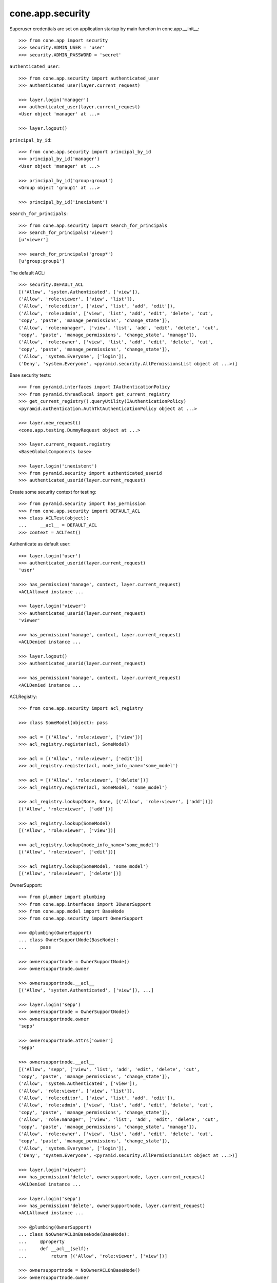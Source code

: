 cone.app.security
-----------------

Superuser credentials are set on application startup by main function in
cone.app.__init__::

    >>> from cone.app import security
    >>> security.ADMIN_USER = 'user'
    >>> security.ADMIN_PASSWORD = 'secret'

``authenticated_user``::

    >>> from cone.app.security import authenticated_user
    >>> authenticated_user(layer.current_request)

    >>> layer.login('manager')
    >>> authenticated_user(layer.current_request)
    <User object 'manager' at ...>

    >>> layer.logout()

``principal_by_id``::

    >>> from cone.app.security import principal_by_id
    >>> principal_by_id('manager')
    <User object 'manager' at ...>

    >>> principal_by_id('group:group1')
    <Group object 'group1' at ...>

    >>> principal_by_id('inexistent')

``search_for_principals``::

    >>> from cone.app.security import search_for_principals
    >>> search_for_principals('viewer')
    [u'viewer']

    >>> search_for_principals('group*')
    [u'group:group1']

The default ACL::

    >>> security.DEFAULT_ACL
    [('Allow', 'system.Authenticated', ['view']), 
    ('Allow', 'role:viewer', ['view', 'list']), 
    ('Allow', 'role:editor', ['view', 'list', 'add', 'edit']), 
    ('Allow', 'role:admin', ['view', 'list', 'add', 'edit', 'delete', 'cut', 
    'copy', 'paste', 'manage_permissions', 'change_state']), 
    ('Allow', 'role:manager', ['view', 'list', 'add', 'edit', 'delete', 'cut', 
    'copy', 'paste', 'manage_permissions', 'change_state', 'manage']), 
    ('Allow', 'role:owner', ['view', 'list', 'add', 'edit', 'delete', 'cut', 
    'copy', 'paste', 'manage_permissions', 'change_state']), 
    ('Allow', 'system.Everyone', ['login']), 
    ('Deny', 'system.Everyone', <pyramid.security.AllPermissionsList object at ...>)]

Base security tests::

    >>> from pyramid.interfaces import IAuthenticationPolicy
    >>> from pyramid.threadlocal import get_current_registry
    >>> get_current_registry().queryUtility(IAuthenticationPolicy)
    <pyramid.authentication.AuthTktAuthenticationPolicy object at ...>

    >>> layer.new_request()
    <cone.app.testing.DummyRequest object at ...>

    >>> layer.current_request.registry
    <BaseGlobalComponents base>

    >>> layer.login('inexistent')
    >>> from pyramid.security import authenticated_userid
    >>> authenticated_userid(layer.current_request)

Create some security context for testing::

    >>> from pyramid.security import has_permission
    >>> from cone.app.security import DEFAULT_ACL
    >>> class ACLTest(object):
    ...     __acl__ = DEFAULT_ACL
    >>> context = ACLTest()

Authenticate as default user::

    >>> layer.login('user')
    >>> authenticated_userid(layer.current_request)
    'user'

    >>> has_permission('manage', context, layer.current_request)
    <ACLAllowed instance ...

    >>> layer.login('viewer')
    >>> authenticated_userid(layer.current_request)
    'viewer'

    >>> has_permission('manage', context, layer.current_request)
    <ACLDenied instance ...

    >>> layer.logout()
    >>> authenticated_userid(layer.current_request)

    >>> has_permission('manage', context, layer.current_request)
    <ACLDenied instance ...

ACLRegistry::

    >>> from cone.app.security import acl_registry

    >>> class SomeModel(object): pass

    >>> acl = [('Allow', 'role:viewer', ['view'])]
    >>> acl_registry.register(acl, SomeModel)

    >>> acl = [('Allow', 'role:viewer', ['edit'])]
    >>> acl_registry.register(acl, node_info_name='some_model')

    >>> acl = [('Allow', 'role:viewer', ['delete'])]
    >>> acl_registry.register(acl, SomeModel, 'some_model')

    >>> acl_registry.lookup(None, None, [('Allow', 'role:viewer', ['add'])])
    [('Allow', 'role:viewer', ['add'])]

    >>> acl_registry.lookup(SomeModel)
    [('Allow', 'role:viewer', ['view'])]

    >>> acl_registry.lookup(node_info_name='some_model')
    [('Allow', 'role:viewer', ['edit'])]

    >>> acl_registry.lookup(SomeModel, 'some_model')
    [('Allow', 'role:viewer', ['delete'])]

OwnerSupport::

    >>> from plumber import plumbing
    >>> from cone.app.interfaces import IOwnerSupport
    >>> from cone.app.model import BaseNode
    >>> from cone.app.security import OwnerSupport

    >>> @plumbing(OwnerSupport)
    ... class OwnerSupportNode(BaseNode):
    ...     pass

    >>> ownersupportnode = OwnerSupportNode()
    >>> ownersupportnode.owner

    >>> ownersupportnode.__acl__
    [('Allow', 'system.Authenticated', ['view']), ...]

    >>> layer.login('sepp')
    >>> ownersupportnode = OwnerSupportNode()
    >>> ownersupportnode.owner
    'sepp'

    >>> ownersupportnode.attrs['owner']
    'sepp'

    >>> ownersupportnode.__acl__
    [('Allow', 'sepp', ['view', 'list', 'add', 'edit', 'delete', 'cut', 
    'copy', 'paste', 'manage_permissions', 'change_state']), 
    ('Allow', 'system.Authenticated', ['view']), 
    ('Allow', 'role:viewer', ['view', 'list']), 
    ('Allow', 'role:editor', ['view', 'list', 'add', 'edit']), 
    ('Allow', 'role:admin', ['view', 'list', 'add', 'edit', 'delete', 'cut', 
    'copy', 'paste', 'manage_permissions', 'change_state']), 
    ('Allow', 'role:manager', ['view', 'list', 'add', 'edit', 'delete', 'cut', 
    'copy', 'paste', 'manage_permissions', 'change_state', 'manage']), 
    ('Allow', 'role:owner', ['view', 'list', 'add', 'edit', 'delete', 'cut', 
    'copy', 'paste', 'manage_permissions', 'change_state']), 
    ('Allow', 'system.Everyone', ['login']), 
    ('Deny', 'system.Everyone', <pyramid.security.AllPermissionsList object at ...>)]

    >>> layer.login('viewer')
    >>> has_permission('delete', ownersupportnode, layer.current_request)
    <ACLDenied instance ...

    >>> layer.login('sepp')
    >>> has_permission('delete', ownersupportnode, layer.current_request)
    <ACLAllowed instance ...

    >>> @plumbing(OwnerSupport)
    ... class NoOwnerACLOnBaseNode(BaseNode):
    ...     @property
    ...     def __acl__(self):
    ...         return [('Allow', 'role:viewer', ['view'])]

    >>> ownersupportnode = NoOwnerACLOnBaseNode()
    >>> ownersupportnode.owner
    'sepp'

    >>> ownersupportnode.__acl__
    [('Allow', 'role:viewer', ['view'])]

    >>> layer.logout()

PrincipalACL::

    >>> from plumber import default
    >>> from cone.app.interfaces import IPrincipalACL
    >>> from cone.app.security import PrincipalACL

PrincipalACL is an abstract class. Directly mixing in causes an error on use::

    >>> @plumbing(PrincipalACL)
    ... class PrincipalACLNode(BaseNode):
    ...     pass

    >>> node = PrincipalACLNode()
    >>> node.__acl__
    Traceback (most recent call last):
      ...
    NotImplementedError: Abstract ``PrincipalACL`` does not 
    implement ``principal_roles``.

Concrete PrincipalACL implementation. Implements principal_roles property::

    >>> from node.utils import instance_property
    >>> class MyPrincipalACL(PrincipalACL):
    ...     @default
    ...     @instance_property
    ...     def principal_roles(self):
    ...         return dict()

    >>> @plumbing(MyPrincipalACL)
    ... class MyPrincipalACLNode(BaseNode):
    ...     pass

    >>> node = MyPrincipalACLNode()
    >>> IPrincipalACL.providedBy(node)
    True

    >>> node.principal_roles['someuser'] = ['manager']
    >>> node.principal_roles['otheruser'] = ['editor']
    >>> node.principal_roles['group:some_group'] = ['editor', 'manager']

    >>> node.__acl__
    [('Allow', 'someuser', ['cut', 'edit', 'copy', 'manage', 'list', 'add', 
    'change_state', 'view', 'paste', 'manage_permissions', 'delete']), 
    ('Allow', 'otheruser', ['edit', 'add', 'list', 'view']), 
    ('Allow', 'group:some_group', ['cut', 'edit', 'copy', 'manage', 'list', 
    'add', 'change_state', 'view', 'paste', 'manage_permissions', 'delete']), 
    ('Allow', 'system.Authenticated', ['view']), 
    ('Allow', 'role:viewer', ['view', 'list']), 
    ...
    ('Deny', 'system.Everyone', <pyramid.security.AllPermissionsList object at ...>)]

PrincipalACL role inheritance::

    >>> child = node['child'] = MyPrincipalACLNode()
    >>> child.principal_roles['someuser'] = ['editor']
    >>> child.__acl__
    [('Allow', 'someuser', ['edit', 'add', 'list', 'view']), 
    ('Allow', 'system.Authenticated', ['view']), 
    ('Allow', 'role:viewer', ['view', 'list']), 
    ...
    ('Deny', 'system.Everyone', <pyramid.security.AllPermissionsList object at ...>)]

    >>> subchild = child['child'] = MyPrincipalACLNode()
    >>> subchild.role_inheritance = True
    >>> subchild.principal_roles['otheruser'] = ['admin']
    >>> subchild.aggregated_roles_for('inexistent')
    []

    >>> subchild.aggregated_roles_for('someuser')
    ['manager', 'editor']

    >>> subchild.aggregated_roles_for('otheruser')
    ['admin', 'editor']

    >>> subchild.__acl__
    [('Allow', 'someuser', ['cut', 'edit', 'copy', 'manage', 'list', 'add', 
    'change_state', 'view', 'paste', 'manage_permissions', 'delete']), 
    ('Allow', 'otheruser', ['cut', 'edit', 'copy', 'list', 'add', 
    'change_state', 'view', 'paste', 'manage_permissions', 'delete']), 
    ('Allow', 'group:some_group', ['cut', 'edit', 'copy', 'manage', 'list', 
    'add', 'change_state', 'view', 'paste', 'manage_permissions', 'delete']), 
    ('Allow', 'system.Authenticated', ['view']), 
    ...
    ('Deny', 'system.Everyone', <pyramid.security.AllPermissionsList object at ...>)]

Principal roles get inherited even if some parent does not provide principal
roles::

    >>> child = node['no_principal_roles'] = BaseNode()
    >>> subchild = child['no_principal_roles'] =  MyPrincipalACLNode()
    >>> subchild.aggregated_roles_for('group:some_group')
    ['manager', 'editor']

If principal role found which is not provided by plumbing endpoint acl, this
role does not grant any permissions::

    >>> node = MyPrincipalACLNode()
    >>> node.principal_roles['someuser'] = ['inexistent_role']
    >>> node.__acl__
    [('Allow', 'someuser', []), 
    ('Allow', 'system.Authenticated', ['view']), 
    ('Allow', 'role:viewer', ['view', 'list']), 
    ...
    ('Deny', 'system.Everyone', <pyramid.security.AllPermissionsList object at ...>)]

If an authentication plugin raises an error when calling ``authenticate``, an
error message is logged::

    >>> import logging
    >>> class TestHandler(logging.StreamHandler):
    ...     def handle(self, record):
    ...         print record

    >>> handler = TestHandler()

    >>> from cone.app.security import logger
    >>> logger.addHandler(handler)
    >>> logger.setLevel(logging.DEBUG)

    >>> import cone.app
    >>> old_ugm = cone.app.cfg.auth
    >>> cone.app.cfg.auth = object()

    >>> from cone.app.security import authenticate
    >>> request = layer.current_request

    >>> authenticate(request, 'foo', 'foo')
    <LogRecord: cone.app, 30, ...security.py, ..., 
    "Authentication plugin <type 'object'> raised an Exception while trying 
    to authenticate: 'object' object has no attribute 'users'">

Test Group callback, also logs if an error occurs::

    >>> from cone.app.security import groups_callback
    >>> layer.login('user')
    >>> request = layer.current_request
    >>> groups_callback('user', request)
    [u'role:manager']

    >>> layer.logout()

    >>> groups_callback('foo', layer.new_request())
    <LogRecord: cone.app, 40, 
    ...security.py, ..., "'object' object has no attribute 'users'">
    []

Cleanup::

    >>> logger.setLevel(logging.INFO)
    >>> logger.removeHandler(handler)
    >>> cone.app.cfg.auth = old_ugm
